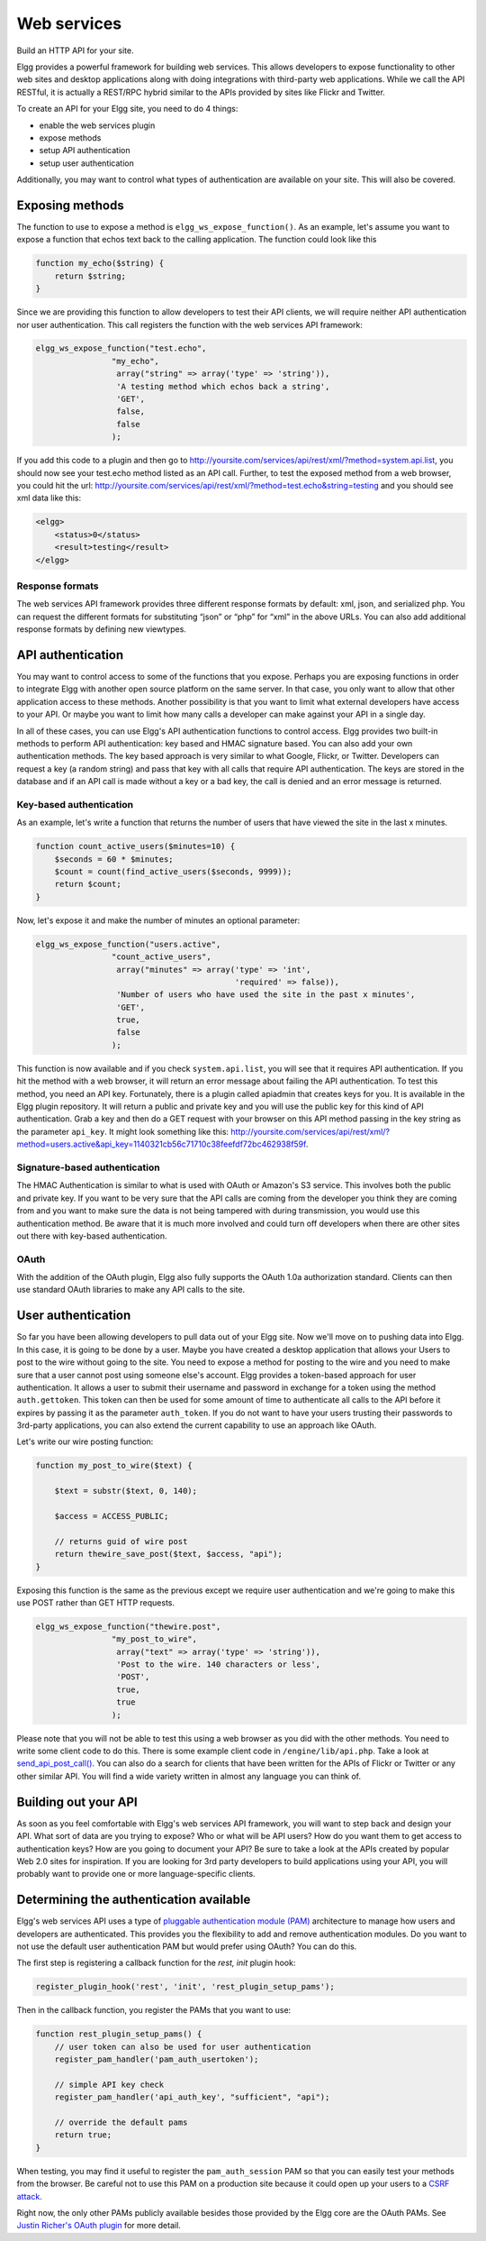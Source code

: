 Web services
############

Build an HTTP API for your site.

Elgg provides a powerful framework for building web services. This
allows developers to expose functionality to other web sites and desktop
applications along with doing integrations with third-party web
applications. While we call the API RESTful, it is actually a REST/RPC
hybrid similar to the APIs provided by sites like Flickr and Twitter.

To create an API for your Elgg site, you need to do 4 things:

-  enable the web services plugin
-  expose methods
-  setup API authentication
-  setup user authentication

Additionally, you may want to control what types of authentication are
available on your site. This will also be covered.

Exposing methods
----------------

The function to use to expose a method is ``elgg_ws_expose_function()``. As an
example, let's assume you want to expose a function that echos text back
to the calling application. The function could look like this

.. code:: php

    function my_echo($string) {
        return $string;
    }

Since we are providing this function to allow developers to test their
API clients, we will require neither API authentication nor user
authentication. This call registers the function with the web services
API framework:

.. code:: php

    elgg_ws_expose_function("test.echo",
                    "my_echo",
                     array("string" => array('type' => 'string')),
                     'A testing method which echos back a string',
                     'GET',
                     false,
                     false
                    );

If you add this code to a plugin and then go to
http://yoursite.com/services/api/rest/xml/?method=system.api.list, you
should now see your test.echo method listed as an API call. Further, to
test the exposed method from a web browser, you could hit the url:
http://yoursite.com/services/api/rest/xml/?method=test.echo&string=testing
and you should see xml data like this:

.. code:: xml

    <elgg>
        <status>0</status>
        <result>testing</result>
    </elgg>

Response formats
~~~~~~~~~~~~~~~~

The web services API framework provides three different response formats
by default: xml, json, and serialized php. You can request the different
formats for substituting “json” or “php” for “xml” in the above URLs.
You can also add additional response formats by defining new viewtypes.

API authentication
------------------

You may want to control access to some of the functions that you expose.
Perhaps you are exposing functions in order to integrate Elgg with
another open source platform on the same server. In that case, you only
want to allow that other application access to these methods. Another
possibility is that you want to limit what external developers have
access to your API. Or maybe you want to limit how many calls a
developer can make against your API in a single day.

In all of these cases, you can use Elgg's API authentication functions
to control access. Elgg provides two built-in methods to perform API
authentication: key based and HMAC signature based. You can also add
your own authentication methods. The key based approach is very similar
to what Google, Flickr, or Twitter. Developers can request a key (a
random string) and pass that key with all calls that require API
authentication. The keys are stored in the database and if an API call
is made without a key or a bad key, the call is denied and an error
message is returned.

Key-based authentication
~~~~~~~~~~~~~~~~~~~~~~~~

As an example, let's write a function that returns the number of users
that have viewed the site in the last x minutes.

.. code:: php

    function count_active_users($minutes=10) {
        $seconds = 60 * $minutes;
        $count = count(find_active_users($seconds, 9999));
        return $count;
    }

Now, let's expose it and make the number of minutes an optional
parameter:

.. code:: php

    elgg_ws_expose_function("users.active",
                    "count_active_users",
                     array("minutes" => array('type' => 'int',
                                              'required' => false)),
                     'Number of users who have used the site in the past x minutes',
                     'GET',
                     true,
                     false
                    );

This function is now available and if you check ``system.api.list``, you
will see that it requires API authentication. If you hit the method with
a web browser, it will return an error message about failing the API
authentication. To test this method, you need an API key. Fortunately,
there is a plugin called apiadmin that creates keys for you. It is
available in the Elgg plugin repository. It will return a public and
private key and you will use the public key for this kind of API
authentication. Grab a key and then do a GET request with your browser
on this API method passing in the key string as the parameter
``api_key``. It might look something like this:
http://yoursite.com/services/api/rest/xml/?method=users.active&api_key=1140321cb56c71710c38feefdf72bc462938f59f.

Signature-based authentication
~~~~~~~~~~~~~~~~~~~~~~~~~~~~~~

The HMAC Authentication is similar to what is used with OAuth or
Amazon's S3 service. This involves both the public and private key. If
you want to be very sure that the API calls are coming from the
developer you think they are coming from and you want to make sure the
data is not being tampered with during transmission, you would use this
authentication method. Be aware that it is much more involved and could
turn off developers when there are other sites out there with key-based
authentication.

OAuth
~~~~~

With the addition of the OAuth plugin, Elgg also fully supports the
OAuth 1.0a authorization standard. Clients can then use standard OAuth
libraries to make any API calls to the site.

User authentication
-------------------

So far you have been allowing developers to pull data out of your Elgg
site. Now we'll move on to pushing data into Elgg. In this case, it is
going to be done by a user. Maybe you have created a desktop application
that allows your Users to post to the wire without going to the site.
You need to expose a method for posting to the wire and you need to make
sure that a user cannot post using someone else's account. Elgg provides
a token-based approach for user authentication. It allows a user to
submit their username and password in exchange for a token using the
method ``auth.gettoken``. This token can then be used for some amount of
time to authenticate all calls to the API before it expires by passing
it as the parameter ``auth_token``. If you do not want to have your
users trusting their passwords to 3rd-party applications, you can also
extend the current capability to use an approach like OAuth.

Let's write our wire posting function:

.. code:: php

    function my_post_to_wire($text) {
        
        $text = substr($text, 0, 140);

        $access = ACCESS_PUBLIC;
       
        // returns guid of wire post
        return thewire_save_post($text, $access, "api");
    }

Exposing this function is the same as the previous except we require
user authentication and we're going to make this use POST rather than
GET HTTP requests.

.. code:: php

    elgg_ws_expose_function("thewire.post",
                    "my_post_to_wire",
                     array("text" => array('type' => 'string')),
                     'Post to the wire. 140 characters or less',
                     'POST',
                     true,
                     true
                    );

Please note that you will not be able to test this using a web browser
as you did with the other methods. You need to write some client code to
do this. There is some example client code in ``/engine/lib/api.php``.
Take a look at `send\_api\_post\_call()`_. You can also do a search for
clients that have been written for the APIs of Flickr or Twitter or any
other similar API. You will find a wide variety written in almost any
language you can think of.

Building out your API
---------------------

As soon as you feel comfortable with Elgg's web services API framework,
you will want to step back and design your API. What sort of data are
you trying to expose? Who or what will be API users? How do you want
them to get access to authentication keys? How are you going to document
your API? Be sure to take a look at the APIs created by popular Web 2.0
sites for inspiration. If you are looking for 3rd party developers to
build applications using your API, you will probably want to provide one
or more language-specific clients.

.. _send\_api\_post\_call(): http://reference.elgg.org/lib_2api_8php.html#ee7382c2cbf1ad49ac6892556d3eaff2

Determining the authentication available
----------------------------------------

Elgg's web services API uses a type of `pluggable authentication module
(PAM)`_ architecture to manage how users and developers are
authenticated. This provides you the flexibility to add and remove
authentication modules. Do you want to not use the default user
authentication PAM but would prefer using OAuth? You can do this.

The first step is registering a callback function for the *rest, init*
plugin hook:

.. code:: php

    register_plugin_hook('rest', 'init', 'rest_plugin_setup_pams');

Then in the callback function, you register the PAMs that you want to
use:

.. code:: php

    function rest_plugin_setup_pams() {
        // user token can also be used for user authentication
        register_pam_handler('pam_auth_usertoken');

        // simple API key check
        register_pam_handler('api_auth_key', "sufficient", "api");
            
        // override the default pams
        return true;
    }

When testing, you may find it useful to register the
``pam_auth_session`` PAM so that you can easily test your methods from
the browser. Be careful not to use this PAM on a production site because
it could open up your users to a `CSRF attack`_.

Right now, the only other PAMs publicly available besides those provided
by the Elgg core are the OAuth PAMs. See `Justin Richer's OAuth plugin`_
for more detail.

.. _pluggable authentication module (PAM): http://en.wikipedia.org/wiki/Pluggable_Authentication_Modules
.. _CSRF attack: http://en.wikipedia.org/wiki/Csrf
.. _Justin Richer's OAuth plugin: http://community.elgg.org/pg/plugins/jricher/read/385119/oauth
